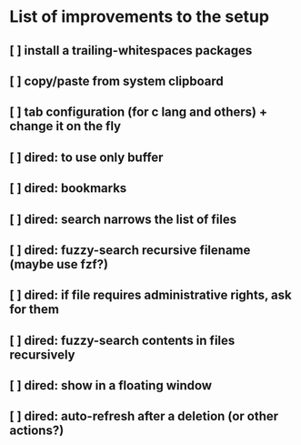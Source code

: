 * List of improvements to the setup
** [ ] install a trailing-whitespaces packages
** [ ] copy/paste from system clipboard
** [ ] tab configuration (for c lang and others) + change it on the fly
** [ ] dired: to use only buffer
** [ ] dired: bookmarks
** [ ] dired: search narrows the list of files
** [ ] dired: fuzzy-search recursive filename (maybe use fzf?)
** [ ] dired: if file requires administrative rights, ask for them
** [ ] dired: fuzzy-search contents in files recursively
** [ ] dired: show in a floating window
** [ ] dired: auto-refresh after a deletion (or other actions?)
